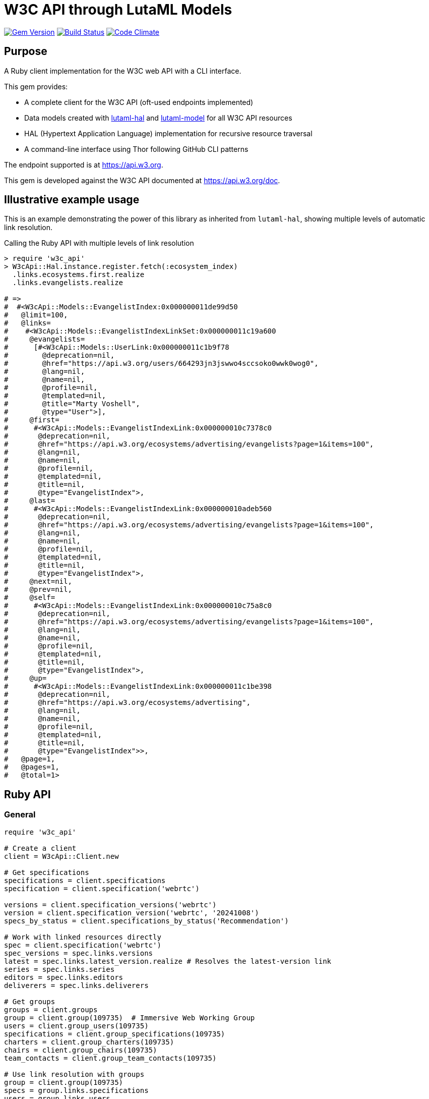 = W3C API through LutaML Models

image:https://img.shields.io/gem/v/w3c_api.svg["Gem Version", link="https://rubygems.org/gems/w3c_api"]
image:https://github.com/relaton/w3c_api/workflows/rake/badge.svg["Build Status", link="https://github.com/relaton/w3c_api/actions?workflow=rake"]
image:https://codeclimate.com/github/relaton/w3c_api/badges/gpa.svg["Code Climate", link="https://codeclimate.com/github/relaton/w3c_api"]

== Purpose

A Ruby client implementation for the W3C web API with a CLI interface.

This gem provides:

* A complete client for the W3C API (oft-used endpoints implemented)

* Data models created with
https://github.com/lutaml/lutaml-hal[lutaml-hal] and
https://github.com/lutaml/lutaml-model[lutaml-model]
for all W3C API resources

* HAL (Hypertext Application Language) implementation for recursive resource traversal

* A command-line interface using Thor following GitHub CLI patterns

The endpoint supported is at https://api.w3.org.

This gem is developed against the W3C API documented at https://api.w3.org/doc.


== Illustrative example usage

This is an example demonstrating the power of this library as inherited
from `lutaml-hal`, showing multiple levels of automatic link resolution.

.Calling the Ruby API with multiple levels of link resolution
[source,ruby]
----
> require 'w3c_api'
> W3cApi::Hal.instance.register.fetch(:ecosystem_index)
  .links.ecosystems.first.realize
  .links.evangelists.realize

# =>
#  #<W3cApi::Models::EvangelistIndex:0x000000011de99d50
#   @limit=100,
#   @links=
#    #<W3cApi::Models::EvangelistIndexLinkSet:0x000000011c19a600
#     @evangelists=
#      [#<W3cApi::Models::UserLink:0x000000011c1b9f78
#        @deprecation=nil,
#        @href="https://api.w3.org/users/664293jn3jswwo4sccsoko0wwk0wog0",
#        @lang=nil,
#        @name=nil,
#        @profile=nil,
#        @templated=nil,
#        @title="Marty Voshell",
#        @type="User">],
#     @first=
#      #<W3cApi::Models::EvangelistIndexLink:0x000000010c7378c0
#       @deprecation=nil,
#       @href="https://api.w3.org/ecosystems/advertising/evangelists?page=1&items=100",
#       @lang=nil,
#       @name=nil,
#       @profile=nil,
#       @templated=nil,
#       @title=nil,
#       @type="EvangelistIndex">,
#     @last=
#      #<W3cApi::Models::EvangelistIndexLink:0x000000010adeb560
#       @deprecation=nil,
#       @href="https://api.w3.org/ecosystems/advertising/evangelists?page=1&items=100",
#       @lang=nil,
#       @name=nil,
#       @profile=nil,
#       @templated=nil,
#       @title=nil,
#       @type="EvangelistIndex">,
#     @next=nil,
#     @prev=nil,
#     @self=
#      #<W3cApi::Models::EvangelistIndexLink:0x000000010c75a8c0
#       @deprecation=nil,
#       @href="https://api.w3.org/ecosystems/advertising/evangelists?page=1&items=100",
#       @lang=nil,
#       @name=nil,
#       @profile=nil,
#       @templated=nil,
#       @title=nil,
#       @type="EvangelistIndex">,
#     @up=
#      #<W3cApi::Models::EvangelistIndexLink:0x000000011c1be398
#       @deprecation=nil,
#       @href="https://api.w3.org/ecosystems/advertising",
#       @lang=nil,
#       @name=nil,
#       @profile=nil,
#       @templated=nil,
#       @title=nil,
#       @type="EvangelistIndex">>,
#   @page=1,
#   @pages=1,
#   @total=1>
----


== Ruby API

=== General

[source,ruby]
----
require 'w3c_api'

# Create a client
client = W3cApi::Client.new

# Get specifications
specifications = client.specifications
specification = client.specification('webrtc')

versions = client.specification_versions('webrtc')
version = client.specification_version('webrtc', '20241008')
specs_by_status = client.specifications_by_status('Recommendation')

# Work with linked resources directly
spec = client.specification('webrtc')
spec_versions = spec.links.versions
latest = spec.links.latest_version.realize # Resolves the latest-version link
series = spec.links.series
editors = spec.links.editors
deliverers = spec.links.deliverers

# Get groups
groups = client.groups
group = client.group(109735)  # Immersive Web Working Group
users = client.group_users(109735)
specifications = client.group_specifications(109735)
charters = client.group_charters(109735)
chairs = client.group_chairs(109735)
team_contacts = client.group_team_contacts(109735)

# Use link resolution with groups
group = client.group(109735)
specs = group.links.specifications
users = group.links.users
chairs = group.links.chairs
charters = group.links.charters

# Get users
users = client.users
user = client.user('f1ovb5rydm8s0go04oco0cgk0sow44w')
groups = client.user_groups('f1ovb5rydm8s0go04oco0cgk0sow44w')
specs = client.user_specifications('f1ovb5rydm8s0go04oco0cgk0sow44w')
affiliations = client.user_affiliations('f1ovb5rydm8s0go04oco0cgk0sow44w')
participations = client.user_participations('f1ovb5rydm8s0go04oco0cgk0sow44w')
chair_groups = client.user_chair_of_groups('f1ovb5rydm8s0go04oco0cgk0sow44w')
team_contact_groups = client.user_team_contact_of_groups('f1ovb5rydm8s0go04oco0cgk0sow44w')

# Get affiliations
affiliations = client.affiliations
affiliation = client.affiliation(35662)  # Google LLC
participants = client.affiliation_participants(35662)
participations = client.affiliation_participations(35662)

# Translations
translations = client.translations
translation = client.translation(2)

# Ecosystems
ecosystems = client.ecosystems
ecosystem = client.ecosystem('data')
----

=== Models

==== General

This library provides models for various W3C API resources under the
`W3cApi::Models` namespace.


==== Affiliation

The `W3cApi::Models::Affiliation` represents a W3C affiliation model that
includes various attributes and methods to interact with affiliated entities.

.Fetching the affiliation index
[example]
====
[source,ruby]
----
> W3cApi::Hal.instance.register.fetch(:affiliation_index)
# =>
#  #<W3cApi::Models::AffiliationIndex:0x0000000123ecca38
#   @_global_register_id=:w3c_api,
#   @limit=100,
#   @links=
#    #<W3cApi::Models::AffiliationIndexLinkSet:0x00000001325b4a68
#     @_global_register_id=:w3c_api,
#     @affiliations=
#      [#<W3cApi::Models::AffiliationLink:0x000000011fe453c0
#        @_global_register_id=:w3c_api,
#        @deprecation=nil,
#        @href="https://api.w3.org/affiliations/1001",
#        @lang=nil,
#        @name=nil,
#        @profile=nil,
#        @templated=nil,
#        @title=
#         "Framkom (Forskningsaktiebolaget Medie-och Kommunikationsteknik)",
#        @type="Affiliation">,
#       #<W3cApi::Models::AffiliationLink:0x000000011fe232c0
#        @_global_register_id=:w3c_api,
#        @deprecation=nil,
#        @href="https://api.w3.org/affiliations/1003",
#        @lang=nil,
#        @name=nil,
#        @profile=nil,
#        @templated=nil,
#        @title="BackWeb Technologies, Inc.",
#        @type="Affiliation">,
#        ...
----
====

.Fetching a specific affiliation
[example]
====
[source,ruby]
----
> W3cApi::Hal.instance.register.fetch(:affiliation_resource, id: 35662)
# =>
#  #<W3cApi::Models::Affiliation:0x000000011de99d50
#   @id=35662,
#   @name="Google LLC",
#   @discr="organization",
# ... >
----
====



== Command line interface

=== General

W3C API provides a command-line interface (CLI) for various operations.

The main executable is `w3c_api`.

By default, the output is in YAML format. You can specify the output format using the
`--format` option, which accepts `json` or `yaml`.

[source,shell]
----
Commands:
  # Work with W3C specifications
  w3c_api specification SUBCOMMAND ...ARGS
  # Work with W3C specification series
  w3c_api series SUBCOMMAND ...ARGS
  # Work with W3C groups
  w3c_api group SUBCOMMAND ...ARGS
  # Work with W3C users
  w3c_api user SUBCOMMAND ...ARGS
  # Work with W3C affiliations
  w3c_api affiliation SUBCOMMAND ...ARGS
  # Work with W3C translations
  w3c_api translation SUBCOMMAND ...ARGS
  # Work with W3C ecosystems
  w3c_api ecosystem SUBCOMMAND ...ARGS
  # Describe available commands or one specific command
  w3c_api help [COMMAND]
----

=== Specifications

This command provides access to W3C specifications.

==== Index

When fetching an index of specifications, for every specification, only the
`href` and `title` attributes are provided.

[source,shell]
----
# Fetch specifications
$ w3c_api specification fetch [OPTIONS]
# Fetch specifications with a specific status
$ w3c_api specification fetch --status=Recommendation
----

[example]
====
[source,shell]
----
$ w3c_api specification fetch
- href: https://www.w3.org/TR/html5/
  title: HTML5
- href: https://www.w3.org/TR/css3-color/
  title: CSS Color Module Level 3
----
====

==== Get

Getting a specification provides all attributes of the specification.

[source,shell]
----
# Fetch a specification
$ w3c_api specification fetch --shortname=webrtc
# Fetch a specific version of a specification
$ w3c_api specification fetch --shortname=webrtc --version=20241008
----

[example]
====
[source,shell]
----
$ w3c_api specification fetch --shortname=webrtc
---
shortlink: https://www.w3.org/TR/webrtc/
description: "<p>This document defines a set of ECMAScript APIs in WebIDL to allow
  media to be sent to and received from another browser or device implementing the
  appropriate set of real-time protocols. This specification is being developed in
  conjunction with a protocol specification developed by the IETF RTCWEB group and
  an API specification to get access to local media devices.</p>"
title: 'WebRTC: Real-Time Communication in Browsers'
shortname: webrtc
editor_draft: https://w3c.github.io/webrtc-pc/
series_version: '1.0'
_links:
  self:
    href: https://api.w3.org/specifications/webrtc
  version_history:
    href: https://api.w3.org/specifications/webrtc/versions
  first_version:
    href: https://api.w3.org/specifications/webrtc/versions/20111027
    title: Working Draft
  latest_version:
    href: https://api.w3.org/specifications/webrtc/versions/20241008
    title: Recommendation
  series:
    href: https://api.w3.org/specification-series/webrtc
----
====


==== Versions

This command provides access to W3C specification versions given a shortname.

[source,shell]
----
# Fetch versions of a specification
$ w3c_api specification versions --shortname=webrtc
----

[example]
====
[source,shell]
----
$ w3c_api specification versions --shortname=webrtc
spec_versions:
- title: 'WebRTC: Real-Time Communication in Browsers'
  href: https://api.w3.org/specifications/webrtc/versions/20241008
- title: 'WebRTC: Real-Time Communication in Browsers'
  href: https://api.w3.org/specifications/webrtc/versions/20230306
- title: 'WebRTC: Real-Time Communication in Browsers'
  href: https://api.w3.org/specifications/webrtc/versions/20230301
# Additional versions omitted for brevity
----
====

==== Status

This command provides access to W3C specifications by status.

[source,shell]
----
# Fetch specifications with a specific status
$ w3c_api specification fetch --status=Recommendation
----

[example]
====
[source,shell]
----
$ w3c_api specification fetch --status=Recommendation
specifications:
- title: 'XML Schema Part 1: Structures Second Edition'
  href: https://api.w3.org/specifications/xmlschema-1
- title: 'XML Schema Part 2: Datatypes Second Edition'
  href: https://api.w3.org/specifications/xmlschema-2
- title: CSS Namespaces Module Level 3
  href: https://api.w3.org/specifications/css-namespaces-3
# Additional specifications omitted for brevity
----
====

// === Specification version

// TODO: This is not yet implemented!

// ==== Editors

// TODO: This is not yet implemented!

// This command provides access to editors of a specification version.

// [source,shell]
// ----
// # Fetch editors of a specification version
// $ w3c_api specification-version editors --shortname=webrtc --version=20241008
// ----

// [example]
// ====
// [source,shell]
// ----
// $ w3c_api specification-version editors --shortname=webrtc --version=20241008
// ---
// users:
// - href: https://api.w3.org/users/p3dte6mpoj4sgw888w8kw4w4skwosck
//   title: Cullen Jennings
// - href: https://api.w3.org/users/kjqsxbe6kioko4s88s4wocws848kgw8
//   title: Bernard Aboba
// - href: https://api.w3.org/users/t9qq83owlzkck404w0o44so8owc00gg
//   title: Jan-Ivar Bruaroey
// ----
// ====

// ==== Deliverers

// TODO: This is not yet implemented!

// This command provides access to deliverers (working groups) of a specification version.

// [source,shell]
// ----
// # Fetch deliverers of a specification version
// $ w3c_api specification-version deliverers --shortname=webrtc --version=20241008
// ----

// [example]
// ====
// [source,shell]
// ----
// $ w3c_api specification-version deliverers --shortname=webrtc --version=20241008
// ---
// groups:
// - href: https://api.w3.org/groups/wg/webrtc
//   title: Web Real-Time Communications Working Group
// ----
// ====

=== Series

This command provides access to W3C specification series.

==== Index

Fetching an index of specification series.

[source,shell]
----
# Fetch specification series
$ w3c_api series fetch [OPTIONS]
----

[example]
====
[source,shell]
----
$ w3c_api series fetch
- shortname: html
  name: HTML
- shortname: css
  name: CSS
# Additional series omitted for brevity
----
====

==== Get

Getting a specification series by shortname.

[source,shell]
----
# Fetch a specification series
$ w3c_api series fetch --shortname=webrtc
----

[example]
====
[source,shell]
----
$ w3c_api series fetch --shortname=webrtc
---
shortname: webrtc
name: 'WebRTC: Real-Time Communication Between Browsers'
_links:
  self:
    href: https://api.w3.org/specification-series/webrtc
  specifications:
    href: https://api.w3.org/specification-series/webrtc/specifications
  current_specification:
    href: https://api.w3.org/specifications/webrtc
----
====

==== Specifications

This command provides access to specifications in a series.

[source,shell]
----
# Fetch specifications in a series
$ w3c_api series specifications --shortname=webrtc
----

[example]
====
[source,shell]
----
$ w3c_api series specifications --shortname=webrtc
---
specifications:
- title: 'WebRTC: Real-Time Communication in Browsers'
  href: https://api.w3.org/specifications/webrtc
----
====

=== Users

This command provides access to W3C users.

[IMPORTANT]
.User ID Formats
====
The W3C API uses both numeric IDs (e.g., `128112`) and string IDs (e.g., `f1ovb5rydm8s0go04oco0cgk0sow44w`) for users. All user-related commands support both formats. The format depends on how the user is referenced in API responses.
====

==== Get

Getting a user by ID.

[source,shell]
----
# Fetch a user with a numeric ID
$ w3c_api user fetch --hash=128112
# Fetch a user with a string ID
$ w3c_api user fetch --hash=f1ovb5rydm8s0go04oco0cgk0sow44w
----

[example]
====
[source,shell]
----
$ w3c_api user fetch --hash=f1ovb5rydm8s0go04oco0cgk0sow44w
---
id: 128112
name: Jennifer Strickland
given: Jennifer
family: Strickland
discr: user
country_code: US
connected_accounts:
- created: '2021-03-12T22:06:06+00:00'
  service: github
  identifier: '57469'
  nickname: jenstrickland
  profile_picture: https://avatars.githubusercontent.com/u/57469?v=4
  href: https://github.com/jenstrickland
  _links:
    user:
      href: https://api.w3.org/users/f1ovb5rydm8s0go04oco0cgk0sow44w
_links:
  self:
    href: https://api.w3.org/users/f1ovb5rydm8s0go04oco0cgk0sow44w
  affiliations:
    href: https://api.w3.org/users/f1ovb5rydm8s0go04oco0cgk0sow44w/affiliations
  groups:
    href: https://api.w3.org/users/f1ovb5rydm8s0go04oco0cgk0sow44w/groups
  specifications:
    href: https://api.w3.org/users/f1ovb5rydm8s0go04oco0cgk0sow44w/specifications
  participations:
    href: https://api.w3.org/users/f1ovb5rydm8s0go04oco0cgk0sow44w/participations
  chair_of_groups:
    href: https://api.w3.org/users/f1ovb5rydm8s0go04oco0cgk0sow44w/chair-of-groups
  team_contact_of_groups:
    href: https://api.w3.org/users/f1ovb5rydm8s0go04oco0cgk0sow44w/team-contact-of-groups
----
====

==== Groups

Getting groups a user is a member of.

[source,shell]
----
# Fetch groups a user is a member of
$ w3c_api user groups --id=f1ovb5rydm8s0go04oco0cgk0sow44w
----

[example]
====
[source,shell]
----
$ w3c_api user groups --id=f1ovb5rydm8s0go04oco0cgk0sow44w
---
groups:
- href: https://api.w3.org/groups/wg/ag
  title: Accessibility Guidelines Working Group
- href: https://api.w3.org/groups/cg/global-inclusion
  title: Accessibility Internationalization Community Group
- href: https://api.w3.org/groups/wg/apa
  title: Accessible Platform Architectures Working Group
- href: https://api.w3.org/groups/wg/css
  title: Cascading Style Sheets (CSS) Working Group
- href: https://api.w3.org/groups/cg/coga-community
  title: Cognitive Accessibility Community Group
- href: https://api.w3.org/groups/cg/equity
  title: Equity Community Group
- href: https://api.w3.org/groups/wg/immersive-web
  title: Immersive Web Working Group
- href: https://api.w3.org/groups/cg/pwe
  title: Positive Work Environment Community Group
- href: https://api.w3.org/groups/cg/silver
  title: Silver Community Group
- href: https://api.w3.org/groups/wg/sdw
  title: Spatio-temporal Data on the Web Working Group
- href: https://api.w3.org/groups/cg/sustainability
  title: Sustainability Community Group
- href: https://api.w3.org/groups/ig/sustainableweb
  title: Sustainable Web Interest Group
- href: https://api.w3.org/groups/cg/w3process
  title: W3C Process Community Group
- href: https://api.w3.org/groups/wg/webapps
  title: Web Applications Working Group
- href: https://api.w3.org/groups/cg/webcomponents
  title: Web Components Community Group
- href: https://api.w3.org/groups/wg/webperf
  title: Web Performance Working Group
----
====

==== Specifications

Getting specifications a user has contributed to.

[source,shell]
----
# Fetch specifications a user has contributed to
$ w3c_api user specifications --id=f1ovb5rydm8s0go04oco0cgk0sow44w
----

[example]
====
[source,shell]
----
$ w3c_api user specifications --id=f1ovb5rydm8s0go04oco0cgk0sow44w
specifications:
- title: HTML 5.2
  href: https://api.w3.org/specifications/html52
- title: CSS Color Module Level 3
  href: https://api.w3.org/specifications/css-color-3
# Additional specifications omitted for brevity
----
====

==== Affiliations

Getting affiliations of a user.

[source,shell]
----
# Fetch affiliations of a user
$ w3c_api user affiliations --id=f1ovb5rydm8s0go04oco0cgk0sow44w
----

[example]
====
[source,shell]
----
$ w3c_api user affiliations --id=f1ovb5rydm8s0go04oco0cgk0sow44w
---
affiliations:
- href: https://api.w3.org/affiliations/1092
  title: MITRE Corporation
----
====

==== Participations

Getting participations of a user.

[source,shell]
----
# Fetch participations of a user
$ w3c_api user participations --id=f1ovb5rydm8s0go04oco0cgk0sow44w
----

[example]
====
[source,shell]
----
$ w3c_api user participations --id=f1ovb5rydm8s0go04oco0cgk0sow44w
---
participations:
- title: Silver Community Group
  href: https://api.w3.org/participations/38785
- title: Accessibility Guidelines Working Group
  href: https://api.w3.org/participations/41574
- title: Cognitive Accessibility Community Group
  href: https://api.w3.org/participations/38233
- title: Immersive Web Working Group
  href: https://api.w3.org/participations/43790
- title: Cascading Style Sheets (CSS) Working Group
  href: https://api.w3.org/participations/38783
- title: Positive Work Environment Community Group
  href: https://api.w3.org/participations/38784
- title: Web Performance Working Group
  href: https://api.w3.org/participations/38786
- title: Spatio-temporal Data on the Web Working Group
  href: https://api.w3.org/participations/44558
- title: W3C Process Community Group
  href: https://api.w3.org/participations/39267
- title: Equity Community Group
  href: https://api.w3.org/participations/39352
- title: Web Components Community Group
  href: https://api.w3.org/participations/40553
- title: Accessible Platform Architectures Working Group
  href: https://api.w3.org/participations/36682
- title: Sustainability Community Group
  href: https://api.w3.org/participations/41861
- title: Web Applications Working Group
  href: https://api.w3.org/participations/43789
- title: Accessibility Internationalization Community Group
  href: https://api.w3.org/participations/43788
- title: Sustainable Web Interest Group
  href: https://api.w3.org/participations/44152
----
====

==== Chair of Groups

Getting groups a user chairs.

[source,shell]
----
# Fetch groups a user chairs
$ w3c_api user chair-of-groups --id=f1ovb5rydm8s0go04oco0cgk0sow44w
----

[example]
====
[source,shell]
----
$ w3c_api user chair-of-groups --id=f1ovb5rydm8s0go04oco0cgk0sow44w
---
groups:
- href: https://api.w3.org/groups/cg/equity
  title: Equity Community Group
----
====

==== Team Contact of Groups

Getting groups a user is a team contact of.

[source,shell]
----
# Fetch groups a user is a team contact of
$ w3c_api user team-contact-of-groups --id=f1ovb5rydm8s0go04oco0cgk0sow44w
----

[example]
====
[source,shell]
----
$ w3c_api user team-contact-of-groups --id=f1ovb5rydm8s0go04oco0cgk0sow44w
groups:
- name: Web Platform Working Group
  href: https://api.w3.org/groups/72825
- name: Internationalization Working Group
  href: https://api.w3.org/groups/32113
# Additional groups omitted for brevity
----
====


=== Groups

This command provides access to W3C groups.

==== Index

Fetching an index of groups.

[source,shell]
----
# Fetch groups
$ w3c_api group fetch [OPTIONS]
----

[example]
====
[source,shell]
----
$ w3c_api group fetch
---
groups:
- href: https://api.w3.org/groups/tf/ab-liaisons-to-bod
  title: AB Liaisons to the Board of Directors
- href: https://api.w3.org/groups/cg/a11yedge
  title: Accessibility at the Edge Community Group
- href: https://api.w3.org/groups/tf/wcag-act
  title: Accessibility Conformance Testing (ACT) Task Force
- href: https://api.w3.org/groups/cg/a11y-discov-vocab
  title: Accessibility Discoverability Vocabulary for Schema.org Community Group
# Additional groups omitted for brevity
----
====

==== Get

Getting a group by ID.

[source,shell]
----
# Fetch a group
$ w3c_api group fetch --id=109735
----

[example]
====
[source,shell]
----
---
id: 109735
name: Immersive Web Working Group
type: working group
description: The mission of the Immersive Web Working Group is to help bring high-performance
  Virtual Reality (VR) and Augmented Reality (AR) (collectively known as XR) to the
  open Web via APIs to interact with XR devices and sensors in browsers.
shortname: immersive-web
discr: w3cgroup
start_date: '2018-09-24'
end_date: '2026-09-25'
is_closed: false
_links:
  self:
    href: https://api.w3.org/groups/wg/immersive-web
  homepage:
    href: https://www.w3.org/immersive-web/
----
====

==== Chairs

Fetching chairs for a group.

[source,shell]
----
# Fetch chairs for a group
$ w3c_api group chairs --id={id}
----

[example]
====
[source,shell]
----
$ w3c_api group chairs --id=109735
---
_links:
  self:
    href: https://api.w3.org/groups/109735/chairs?page=1&items=100
    type: W3cApi::Models::ChairIndex
  first:
    href: https://api.w3.org/groups/109735/chairs?page=1&items=100
    type: W3cApi::Models::ChairIndex
  last:
    href: https://api.w3.org/groups/109735/chairs?page=1&items=100
    type: W3cApi::Models::ChairIndex
  up:
    href: https://api.w3.org/groups/109735
    type: W3cApi::Models::ChairIndex
  chairs:
  - href: https://api.w3.org/users/basy63arxl448c8co0og8ocosocgc0w
    title: Ada Rose Cannon
    type: User
  - href: https://api.w3.org/users/l88ca27n2b4sk00cogosk0skw4s8osc
    title: Chris Wilson
    type: User
  - href: https://api.w3.org/users/m99jqkpi9m8oww84kw4gwccgc4g0ogs
    title: Ayşegül Yönet
    type: User
----
====

==== Team contacts

Fetching team contacts for a group.

[source,shell]
----
# Fetch team contacts for a group
$ w3c_api group team-contacts --id={id}
----

[example]
====
[source,shell]
----
$ w3c_api group team-contacts --id=109735
---
_links:
  self:
    href: https://api.w3.org/groups/109735/teamcontacts?page=1&items=100
    type: W3cApi::Models::TeamContactIndex
  first:
    href: https://api.w3.org/groups/109735/teamcontacts?page=1&items=100
    type: W3cApi::Models::TeamContactIndex
  last:
    href: https://api.w3.org/groups/109735/teamcontacts?page=1&items=100
    type: W3cApi::Models::TeamContactIndex
  up:
    href: https://api.w3.org/groups/109735
    type: W3cApi::Models::TeamContactIndex
  team-contacts:
  - href: https://api.w3.org/users/1eb2xr7ab6zo0k8440o48swso408ksc
    title: Atsushi Shimono
    type: User
----
====

==== Participations

Fetching participations for a group.

[source,shell]
----
# Fetch participations for a group
$ w3c_api group participations --id={id}
----

[example]
====
[source,shell]
----
$ w3c_api group participations --id=109735
---
_links:
  self:
    href: https://api.w3.org/groups/109735/participations?page=1&items=100
    type: ParticipationIndex
  first:
    href: https://api.w3.org/groups/109735/participations?page=1&items=100
    type: ParticipationIndex
  last:
    href: https://api.w3.org/groups/109735/participations?page=1&items=100
    type: ParticipationIndex
  up:
    href: https://api.w3.org/groups/109735
    type: ParticipationIndex
  participations:
  - href: https://api.w3.org/participations/43367
    title: Kodansha, Publishers, Ltd.
    type: Participation
  - href: https://api.w3.org/participations/43368
    title: Institut National de Recherche en Informatique et en Automatique (Inria)
    type: Participation
  - href: https://api.w3.org/participations/43391
    title: Igalia
    type: Participation
  - href: https://api.w3.org/participations/43415
    title: Christine Perey
    type: Participation
----
====


==== Specifications

Fetching specifications for a group.

[source,shell]
----
# Fetch specifications for a group
$ w3c_api group specifications --id=109735
----

[example]
====
[source,shell]
----
$ w3c_api group specifications --id=109735
---
  specifications:
  - href: https://api.w3.org/specifications/webxr-lighting-estimation-1
    title: WebXR Lighting Estimation API Level 1
    type: Specification
  - href: https://api.w3.org/specifications/webxr-ar-module-1
    title: WebXR Augmented Reality Module - Level 1
    type: Specification
  - href: https://api.w3.org/specifications/webxr-gamepads-module-1
    title: WebXR Gamepads Module - Level 1
    type: Specification
  - href: https://api.w3.org/specifications/webxrlayers-1
    title: WebXR Layers API Level 1
    type: Specification
  - href: https://api.w3.org/specifications/webxr-hand-input-1
    title: WebXR Hand Input Module - Level 1
    type: Specification
  - href: https://api.w3.org/specifications/webxr-hit-test-1
    title: WebXR Hit Test Module
    type: Specification
  - href: https://api.w3.org/specifications/webxr-depth-sensing-1
    title: WebXR Depth Sensing Module
    type: Specification
  - href: https://api.w3.org/specifications/webxr-dom-overlays-1
    title: WebXR DOM Overlays Module
    type: Specification
  - href: https://api.w3.org/specifications/webxr
    title: WebXR Device API
    type: Specification
----
====

==== Users

Fetching users for a group.

[source,shell]
----
# Fetch users for a group
$ w3c_api group users --id=109735
----

[example]
====
[source,shell]
----
$ w3c_api group users --id=109735
---
  users:
  - href: https://api.w3.org/users/9o1jsmhi8ysk088w0k4g00wsssk4c8c
    title: Muadh Al Kalbani
    type: User
  - href: https://api.w3.org/users/rqjspzlmiq8c0kk8goos4c480w8wccs
    title: Matthew Atkinson
    type: User
  - href: https://api.w3.org/users/32hnccz98a68sk0kcog8c4wo4sgckkw
    title: Ashwin Balasubramaniyan
    type: User
  - href: https://api.w3.org/users/ff80kfl6a0gso4oo8s40cg4c4wccgs0
    title: Trevor Baron
    type: User
----
====

==== Charters

Fetching charters for a group.

[source,shell]
----
# Fetch charters for a group
$ w3c_api group charters --id=109735
----

[example]
====
[source,shell]
----
$ w3c_api group charters --id=109735
---
  charters:
  - href: https://api.w3.org/groups/109735/charters/361
    title: 2018-09-24 -> 2020-03-01
    type: Charter
  - href: https://api.w3.org/groups/109735/charters/405
    title: 2020-05-12 -> 2022-06-01
    type: Charter
  - href: https://api.w3.org/groups/109735/charters/464
    title: 2022-07-08 -> 2024-07-07
    type: Charter
  - href: https://api.w3.org/groups/109735/charters/514
    title: 2024-09-26 -> 2026-09-25
    type: Charter
----
====

=== Translation

This command provides access to W3C translations.

==== Index

Fetching an index of translations.

[source,shell]
----
# Fetch translations
$ w3c_api translation fetch [OPTIONS]
----
[example]
====
[source,shell]
----
$ w3c_api translation fetch
---
    "translations": [
      {
        "href": "https://api.w3.org/translations/2",
        "title": "Vidéo : introduction à l’accessibilité web et aux standards du W3C",
        "language": "fr"
      },
      {
        "href": "https://api.w3.org/translations/3",
        "title": "Vídeo de Introducción a la Accesibilidad Web y Estándares del W3C",
        "language": "es"
      },
      {
        "href": "https://api.w3.org/translations/4",
        "title": "Video-introductie over Web-toegankelijkheid en W3C-standaarden",
        "language": "nl"
      },
      {
        "href": "https://api.w3.org/translations/5",
        "title": "网页无障碍和W3C标准的介绍视频",
        "language": "zh_Hans"
      },...
----
====

==== Get

Getting a translation by ID.

[source,shell]
----
# Fetch a translation
$ w3c_api translation fetch --id=467
----

[example]
====
[source,shell]
----
$ w3c_api translation fetch --id=467
---
_links:
  self:
    href: https://api.w3.org/translations/467
    type: Translation
uri: http://maujor.com/w3c/xml-base.html
title: XML Base
language: pt_BR
published: '2005-09-23T00:00:00+00:00'
authorized: false
call-for-translation:
  _links:
    self:
      href: https://api.w3.org/callsfortranslation/28
      type: CallForTranslation
    translations:
      href: https://api.w3.org/callsfortranslation/28/translations
      type: TranslationIndex
  title: XML Base
states:
- published
translators:
- _links:
    self:
      href: https://api.w3.org/users/91oj8wozeb0o4wcoo8wswkcsw4oog48
      type: User
    affiliations:
      href: https://api.w3.org/users/91oj8wozeb0o4wcoo8wswkcsw4oog48/affiliations
      type: W3cApi::Models::AffiliationIndex
    groups:
      href: https://api.w3.org/users/91oj8wozeb0o4wcoo8wswkcsw4oog48/groups
      type: GroupIndex
    specifications:
      href: https://api.w3.org/users/91oj8wozeb0o4wcoo8wswkcsw4oog48/specifications
      type: SpecificationIndex
    participations:
      href: https://api.w3.org/users/91oj8wozeb0o4wcoo8wswkcsw4oog48/participations
      type: ParticipationIndex
  id: '112282'
  name: Maurício Samy Silva
  given: Maurício
  family: Samy Silva
  discr: user
----
====


=== Ecosystem

This command provides access to W3C ecosystems.

==== Index

Fetching an index of ecosystems.
[source,shell]
----
# Fetch ecosystems
$ w3c_api ecosystem fetch [OPTIONS]
----
[example]
====
[source,shell]
----
$ w3c_api ecosystem fetch
---
_links:
  self:
    href: https://api.w3.org/ecosystems?embed=0&page=1&items=100
    type: W3cApi::Models::EcosystemIndex
  first:
    href: https://api.w3.org/ecosystems?embed=0&page=1&items=100
    type: W3cApi::Models::EcosystemIndex
  last:
    href: https://api.w3.org/ecosystems?embed=0&page=1&items=100
    type: W3cApi::Models::EcosystemIndex
  ecosystems:
  - href: https://api.w3.org/ecosystems/advertising
    title: Web Advertising
    type: Ecosystem
  - href: https://api.w3.org/ecosystems/e-commerce
    title: E-commerce
    type: Ecosystem
  - href: https://api.w3.org/ecosystems/media
    title: Media & Entertainment
    type: Ecosystem
  - href: https://api.w3.org/ecosystems/network-communications
    title: Network & Communications
    type: Ecosystem
  - href: https://api.w3.org/ecosystems/publishing
    title: Publishing
    type: Ecosystem
  - href: https://api.w3.org/ecosystems/smart-cities
    title: Smart Cities
    type: Ecosystem
  - href: https://api.w3.org/ecosystems/automotive-transportation
    title: Automotive & Transportation
    type: Ecosystem
  - href: https://api.w3.org/ecosystems/web-of-things
    title: Web of Things
    type: Ecosystem
  - href: https://api.w3.org/ecosystems/data
    title: Data and knowledge
    type: Ecosystem
----
====

==== Get

Getting an ecosystem by shortname.

[source,shell]
----
# Fetch an ecosystem
$ w3c_api ecosystem fetch --shortname={shortname}
----

[example]
====
[source,shell]
----
$ w3c_api ecosystem fetch --shortname=data
---
_links:
  self:
    href: https://api.w3.org/ecosystems/data
    type: Ecosystem
  champion:
    href: https://api.w3.org/users/t891ludoisggsccsw44o8goccc0s0ks
    title: Pierre-Antoine Champin
    type: User
  evangelists:
    href: https://api.w3.org/ecosystems/data/evangelists
    type: EvangelistIndex
  groups:
    href: https://api.w3.org/ecosystems/data/groups
    type: GroupIndex
  member-organizations:
    href: https://api.w3.org/ecosystems/data/member-organizations
    type: AffiliationIndex
name: Data and knowledge
shortname: data
----
====

==== Evangelists

Getting evangelists for an ecosystem.

[source,shell]
----
# Fetch evangelists for an ecosystem
$ w3c_api ecosystem evangelists --shortname={shortname}
----
[example]
====
[source,shell]
----
$ w3c_api ecosystem evangelists --shortname=publishing
---
_links:
  self:
    href: https://api.w3.org/ecosystems/publishing/evangelists?page=1&items=100
    type: EvangelistIndex
  first:
    href: https://api.w3.org/ecosystems/publishing/evangelists?page=1&items=100
    type: EvangelistIndex
  last:
    href: https://api.w3.org/ecosystems/publishing/evangelists?page=1&items=100
    type: EvangelistIndex
  up:
    href: https://api.w3.org/ecosystems/publishing
    type: EvangelistIndex
  evangelists:
  - href: https://api.w3.org/users/ni26g4n5gqskg8k80ssgw0ko048wgwg
    title: Bill Kasdorf
    type: User
  - href: https://api.w3.org/users/a5eur9p2iyo0ws00448w4gcw4c8sock
    title: Daihei Shiohama
    type: User
  - href: https://api.w3.org/users/qdkk81rtp344c44g0osoocgwwc8o4ss
    title: Bobby Tung
    type: User
----
====

==== Groups

Getting groups for an ecosystem.

[source,shell]
----
# Fetch groups for an ecosystem
$ w3c_api ecosystem groups --shortname={shortname}
----

[example]
====
[source,shell]
----
$ w3c_api ecosystem groups --shortname=publishing
---
---
_links:
  self:
    href: https://api.w3.org/ecosystems/publishing/groups?page=1&items=100
    type: GroupIndex
  first:
    href: https://api.w3.org/ecosystems/publishing/groups?page=1&items=100
    type: GroupIndex
  last:
    href: https://api.w3.org/ecosystems/publishing/groups?page=1&items=100
    type: GroupIndex
  up:
    href: https://api.w3.org/ecosystems/publishing
    type: GroupIndex
  groups:
  - href: https://api.w3.org/groups/cg/a11y-discov-vocab
    title: Accessibility Discoverability Vocabulary for Schema.org Community Group
    type: Group
  - href: https://api.w3.org/groups/cg/epub3
    title: EPUB 3 Community Group
    type: Group
  - href: https://api.w3.org/groups/bg/publishingbg
    title: Publishing Business Group
    type: Group
  - href: https://api.w3.org/groups/cg/publishingcg
    title: Publishing Community Group
    type: Group
  - href: https://api.w3.org/groups/wg/pm
    title: Publishing Maintenance Working Group
    type: Group
----
====

==== Member organizations

Getting member organizations for an ecosystem.

[source,shell]
----
# Fetch member organizations for an ecosystem
$ w3c_api ecosystem member-organizations --shortname={shortname}
----

[example]
====
[source,shell]
----
$ w3c_api ecosystem member-organizations --shortname=publishing
---
_links:
  self:
    href: https://api.w3.org/ecosystems/publishing/member-organizations?page=1&items=100
    type: W3cApi::Models::AffiliationIndex
  first:
    href: https://api.w3.org/ecosystems/publishing/member-organizations?page=1&items=100
    type: W3cApi::Models::AffiliationIndex
  last:
    href: https://api.w3.org/ecosystems/publishing/member-organizations?page=1&items=100
    type: W3cApi::Models::AffiliationIndex
  up:
    href: https://api.w3.org/ecosystems/publishing
    type: W3cApi::Models::AffiliationIndex
  affiliations:
  - href: https://api.w3.org/affiliations/56103
    title: ACCESS CO., LTD.
    type: Affiliation
  - href: https://api.w3.org/affiliations/1057
    title: Adobe
    type: Affiliation
  - href: https://api.w3.org/affiliations/108617
    title: Amazon
    type: Affiliation
  - href: https://api.w3.org/affiliations/43420
    title: Apache Software Foundation
    type: Affiliation
...
----
====

=== Affiliations

==== Index

Fetching an index of affiliations.

[source,shell]
----
# Fetch affiliations
$ w3c_api affiliation fetch [OPTIONS]
----

[example]
====
[source,shell]
----
$ w3c_api affiliation fetch
----
====

==== Get

Getting an affiliation by ID.

[source,shell]
----
# Fetch an affiliation
$ w3c_api affiliation fetch --id={id}
----

[example]
====
[source,shell]
----
# Fetch an affiliation
$ w3c_api affiliation fetch --id=1001
---
_links:
  self:
    href: https://api.w3.org/affiliations/1001
    type: Affiliation
  homepage:
    href: http://www.framkom.se
    type: String
  participants:
    href: https://api.w3.org/affiliations/1001/participants
    type: Participant
  participations:
    href: https://api.w3.org/affiliations/1001/participations
    type: Participation
id: 1001
name: Framkom (Forskningsaktiebolaget Medie-och Kommunikationsteknik)
discr: organization
is-member: false
is-member-association: false
is-partner-member: false
----
====

==== Participants

Getting participants for an affiliation.

[source,shell]
----
# Fetch participants for an affiliation
$ w3c_api affiliation participants --id={id}
----

[example]
====
[source,shell]
----
$ w3c_api affiliation participants --id=1104
---
_links:
  self:
    href: https://api.w3.org/affiliations/1104/participants?page=1&items=100
    type: W3cApi::Models::ParticipantIndex
  first:
    href: https://api.w3.org/affiliations/1104/participants?page=1&items=100
    type: W3cApi::Models::ParticipantIndex
  last:
    href: https://api.w3.org/affiliations/1104/participants?page=1&items=100
    type: W3cApi::Models::ParticipantIndex
  up:
    href: https://api.w3.org/affiliations/1104
    type: W3cApi::Models::ParticipantIndex
  participants:
  - href: https://api.w3.org/users/j2d10std2l4ck448woccowg8cg8g8go
    title: Jean-Luc Chevillard
    type: User
----
====


==== Participations

Getting participations for an affiliation.

[source,shell]
----
# Fetch participations for an affiliation
$ w3c_api affiliation participations --id={id}
----

[example]
====
[source,shell]
----
$ w3c_api affiliation participations --id=1104
---
_links:
  self:
    href: https://api.w3.org/affiliations/1104/participations?page=1&items=100
    type: ParticipationIndex
  first:
    href: https://api.w3.org/affiliations/1104/participations?page=1&items=100
    type: ParticipationIndex
  last:
    href: https://api.w3.org/affiliations/1104/participations?page=1&items=100
    type: ParticipationIndex
  up:
    href: https://api.w3.org/affiliations/1104
    type: ParticipationIndex
  participations:
  - href: https://api.w3.org/participations/32932
    title: XQuery and XSLT Extensions Community Group
    type: Participation
----
====

=== Participations

==== Get

Getting a participation by ID.

[source,shell]
----
# Fetch a participation
$ w3c_api participation fetch --id={id}
----

[example]
====
[source,shell]
----
$ w3c_api participation fetch --id=32932
---
_links:
  self:
    href: https://api.w3.org/participations/32932
    type: Participation
  group:
    href: https://api.w3.org/groups/cg/xslt-40
    title: XQuery and XSLT Extensions Community Group
    type: Group
  organization:
    href: https://api.w3.org/affiliations/1104
    title: CNRS
    type: Affiliation
  participants:
    href: https://api.w3.org/participations/32932/participants
    type: W3cApi::Models::ParticipantIndex
individual: false
invited-expert: false
created: '2020-11-28T05:59:24+00:00'
----
====

==== Participants

Getting participants for a participation.

[source,shell]
----
# Fetch participants for a participation
$ w3c_api participation participants --id={id}
----

[example]
====
[source,shell]
----
$ w3c_api participation participants --id=32932
---
_links:
  self:
    href: https://api.w3.org/participations/32932/participants?page=1&items=100
    type: W3cApi::Models::ParticipantIndex
  first:
    href: https://api.w3.org/participations/32932/participants?page=1&items=100
    type: W3cApi::Models::ParticipantIndex
  last:
    href: https://api.w3.org/participations/32932/participants?page=1&items=100
    type: W3cApi::Models::ParticipantIndex
  up:
    href: https://api.w3.org/participations/32932
    type: W3cApi::Models::ParticipantIndex
  participants:
  - href: https://api.w3.org/users/j2d10std2l4ck448woccowg8cg8g8go
    title: Jean-Luc Chevillard
    type: User
----
====


== Debug mode

The library supports a debug mode that can be enabled by setting the `DEBUG_API`
environment variable to a non-empty value.

This will print the HTTP requests and responses made by the API client.

.Enabling debug mode on the command line
[example]
====
[source,sh]
----
# Enable debug mode
$ export DEBUG_API=1
$ w3c_api specification fetch --shortname=webrtc
----
====

.Enabling debug mode in Ruby
[example]
====
[source,ruby]
----
ENV["DEBUG_API"] = "1"
W3cApi::Hal.instance.register.fetch(:specification_index)
----
====


== License and Copyright

This project is licensed under the BSD 2-clause License.
See the link:LICENSE.md[] file for details.

Copyright Ribose.
